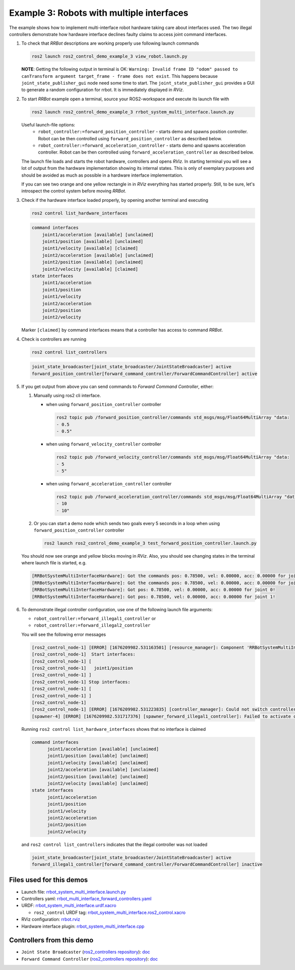 ************************************************
Example 3: Robots with multiple interfaces
************************************************

The example shows how to implement multi-interface robot hardware taking care about interfaces used.
The two illegal controllers demonstrate how hardware interface declines faulty claims to access joint command interfaces.

1. To check that *RRBot* descriptions are working properly use following launch commands

   .. code-block:: shell

    ros2 launch ros2_control_demo_example_3 view_robot.launch.py

   **NOTE**: Getting the following output in terminal is OK: ``Warning: Invalid frame ID "odom" passed to canTransform argument target_frame - frame does not exist``.
   This happens because ``joint_state_publisher_gui`` node need some time to start.
   The ``joint_state_publisher_gui`` provides a GUI to generate  a random configuration for rrbot. It is immediately displayed in *RViz*.


2. To start *RRBot* example open a terminal, source your ROS2-workspace and execute its launch file with

   .. code-block:: shell

    ros2 launch ros2_control_demo_example_3 rrbot_system_multi_interface.launch.py

   Useful launch-file options:
    - ``robot_controller:=forward_position_controller`` - starts demo and spawns position controller.
      Robot can be then controlled using ``forward_position_controller`` as described below.
    - ``robot_controller:=forward_acceleration_controller`` - starts demo and spawns acceleration controller.
      Robot can be then controlled using ``forward_acceleration_controller`` as described below.

   The launch file loads and starts the robot hardware, controllers and opens *RViz*.
   In starting terminal you will see a lot of output from the hardware implementation showing its internal states.
   This is only of exemplary purposes and should be avoided as much as possible in a hardware interface implementation.

   If you can see two orange and one yellow rectangle in in *RViz* everything has started properly.
   Still, to be sure, let's introspect the control system before moving *RRBot*.

3. Check if the hardware interface loaded properly, by opening another terminal and executing

   .. code-block:: shell

    ros2 control list_hardware_interfaces

   .. code-block:: shell

    command interfaces
        joint1/acceleration [available] [unclaimed]
        joint1/position [available] [unclaimed]
        joint1/velocity [available] [claimed]
        joint2/acceleration [available] [unclaimed]
        joint2/position [available] [unclaimed]
        joint2/velocity [available] [claimed]
    state interfaces
        joint1/acceleration
        joint1/position
        joint1/velocity
        joint2/acceleration
        joint2/position
        joint2/velocity

   Marker ``[claimed]`` by command interfaces means that a controller has access to command *RRBot*.

4. Check is controllers are running

   .. code-block:: shell

    ros2 control list_controllers

   .. code-block:: shell

    joint_state_broadcaster[joint_state_broadcaster/JointStateBroadcaster] active
    forward_position_controller[forward_command_controller/ForwardCommandController] active

5. If you get output from above you can send commands to *Forward Command Controller*, either:

   #. Manually using ros2 cli interface.

      * when using ``forward_position_controller`` controller

        .. code-block:: shell

          ros2 topic pub /forward_position_controller/commands std_msgs/msg/Float64MultiArray "data:
          - 0.5
          - 0.5"

      * when using ``forward_velocity_controller`` controller

        .. code-block:: shell

          ros2 topic pub /forward_velocity_controller/commands std_msgs/msg/Float64MultiArray "data:
          - 5
          - 5"

      * when using ``forward_acceleration_controller`` controller

        .. code-block:: shell

          ros2 topic pub /forward_acceleration_controller/commands std_msgs/msg/Float64MultiArray "data:
          - 10
          - 10"


   #. Or you can start a demo node which sends two goals every 5 seconds in a loop when using ``forward_position_controller`` controller

      .. code-block:: shell

         ros2 launch ros2_control_demo_example_3 test_forward_position_controller.launch.py

   You should now see orange and yellow blocks moving in *RViz*.
   Also, you should see changing states in the terminal where launch file is started, e.g.

   .. code-block:: shell

      [RRBotSystemMultiInterfaceHardware]: Got the commands pos: 0.78500, vel: 0.00000, acc: 0.00000 for joint 0, control_lvl:1
      [RRBotSystemMultiInterfaceHardware]: Got the commands pos: 0.78500, vel: 0.00000, acc: 0.00000 for joint 1, control_lvl:1
      [RRBotSystemMultiInterfaceHardware]: Got pos: 0.78500, vel: 0.00000, acc: 0.00000 for joint 0!
      [RRBotSystemMultiInterfaceHardware]: Got pos: 0.78500, vel: 0.00000, acc: 0.00000 for joint 1!

6. To demonstrate illegal controller configuration, use one of the following launch file arguments:

   - ``robot_controller:=forward_illegal1_controller`` or
   - ``robot_controller:=forward_illegal2_controller``

   You will see the following error messages

   .. code-block:: shell

    [ros2_control_node-1] [ERROR] [1676209982.531163501] [resource_manager]: Component 'RRBotSystemMultiInterface' did not accept new command resource combination:
    [ros2_control_node-1]  Start interfaces:
    [ros2_control_node-1] [
    [ros2_control_node-1]   joint1/position
    [ros2_control_node-1] ]
    [ros2_control_node-1] Stop interfaces:
    [ros2_control_node-1] [
    [ros2_control_node-1] ]
    [ros2_control_node-1]
    [ros2_control_node-1] [ERROR] [1676209982.531223835] [controller_manager]: Could not switch controllers since prepare command mode switch was rejected.
    [spawner-4] [ERROR] [1676209982.531717376] [spawner_forward_illegal1_controller]: Failed to activate controller

   Running ``ros2 control list_hardware_interfaces`` shows that no interface is claimed

   .. code-block:: shell

    command interfaces
          joint1/acceleration [available] [unclaimed]
          joint1/position [available] [unclaimed]
          joint1/velocity [available] [unclaimed]
          joint2/acceleration [available] [unclaimed]
          joint2/position [available] [unclaimed]
          joint2/velocity [available] [unclaimed]
    state interfaces
          joint1/acceleration
          joint1/position
          joint1/velocity
          joint2/acceleration
          joint2/position
          joint2/velocity

   and ``ros2 control list_controllers`` indicates that the illegal controller was not loaded

   .. code-block:: shell

    joint_state_broadcaster[joint_state_broadcaster/JointStateBroadcaster] active
    forward_illegal1_controller[forward_command_controller/ForwardCommandController] inactive

Files used for this demos
#########################

- Launch file: `rrbot_system_multi_interface.launch.py <https://github.com/ros-controls/ros2_control_demos/example_3/bringup/launch/rrbot_system_multi_interface.launch.py>`__
- Controllers yaml: `rrbot_multi_interface_forward_controllers.yaml <https://github.com/ros-controls/ros2_control_demos/example_3/bringup/config/rrbot_multi_interface_forward_controllers.yaml>`__
- URDF: `rrbot_system_multi_interface.urdf.xacro <https://github.com/ros-controls/ros2_control_demos/example_3/description/urdf/rrbot_system_multi_interface.urdf.xacro>`__

  + ``ros2_control`` URDF tag: `rrbot_system_multi_interface.ros2_control.xacro <https://github.com/ros-controls/ros2_control_demos/example_3/description/ros2_control/rrbot_system_multi_interface.ros2_control.xacro>`__

- RViz configuration: `rrbot.rviz <https://github.com/ros-controls/ros2_control_demos/example_3/description/rviz/rrbot.rviz>`__
- Hardware interface plugin: `rrbot_system_multi_interface.cpp <https://github.com/ros-controls/ros2_control_demos/example_3/hardware/rrbot_system_multi_interface.urdf.xacro>`__

Controllers from this demo
##########################
- ``Joint State Broadcaster`` (`ros2_controllers repository <https://github.com/ros-controls/ros2_controllers>`__): `doc <https://control.ros.org/master/doc/ros2_controllers/joint_state_broadcaster/doc/userdoc.html>`__
- ``Forward Command Controller`` (`ros2_controllers repository <https://github.com/ros-controls/ros2_controllers>`__): `doc <https://control.ros.org/master/doc/ros2_controllers/forward_command_controller/doc/userdoc.html>`__
